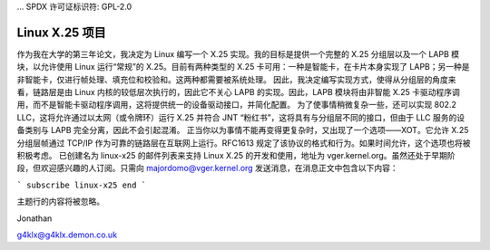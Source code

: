 ... SPDX 许可证标识符: GPL-2.0

==================
Linux X.25 项目
==================

作为我在大学的第三年论文，我决定为 Linux 编写一个 X.25 实现。我的目标是提供一个完整的 X.25 分组层以及一个 LAPB 模块，以允许使用 Linux 运行“常规”的 X.25。目前有两种类型的 X.25 卡可用：一种是智能卡，在卡片本身实现了 LAPB；另一种是非智能卡，仅进行帧处理、填充位和校验和。这两种都需要被系统处理。
因此，我决定编写实现方式，使得从分组层的角度来看，链路层是由 Linux 内核的较低层次执行的，因此它不关心 LAPB 的实现。因此，LAPB 模块将由非智能 X.25 卡驱动程序调用，而不是智能卡驱动程序调用，这将提供统一的设备驱动接口，并简化配置。
为了使事情稍微复杂一些，还可以实现 802.2 LLC，这将允许通过以太网（或令牌环）运行 X.25 并符合 JNT “粉红书”，这将具有与分组层不同的接口，但由于 LLC 服务的设备类别与 LAPB 完全分离，因此不会引起混淆。
正当你以为事情不能再变得更复杂时，又出现了一个选项——XOT。它允许 X.25 分组层帧通过 TCP/IP 作为可靠的链路层在互联网上运行。RFC1613 规定了该协议的格式和行为。如果时间允许，这个选项也将被积极考虑。
已创建名为 linux-x25 的邮件列表来支持 Linux X.25 的开发和使用，地址为 vger.kernel.org。虽然还处于早期阶段，但欢迎感兴趣的人订阅。只需向 majordomo@vger.kernel.org 发送消息，在消息正文中包含以下内容：

```
subscribe linux-x25
end
```

主题行的内容将被忽略。

Jonathan

g4klx@g4klx.demon.co.uk
